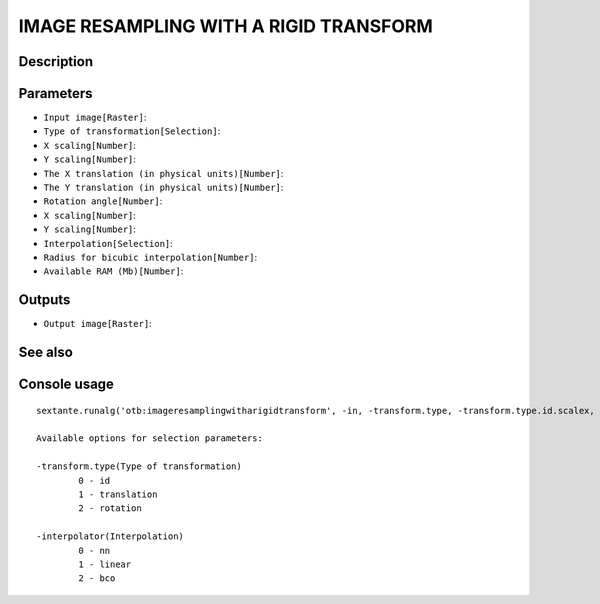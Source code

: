 IMAGE RESAMPLING WITH A RIGID TRANSFORM
=======================================

Description
-----------

Parameters
----------

- ``Input image[Raster]``:
- ``Type of transformation[Selection]``:
- ``X scaling[Number]``:
- ``Y scaling[Number]``:
- ``The X translation (in physical units)[Number]``:
- ``The Y translation (in physical units)[Number]``:
- ``Rotation angle[Number]``:
- ``X scaling[Number]``:
- ``Y scaling[Number]``:
- ``Interpolation[Selection]``:
- ``Radius for bicubic interpolation[Number]``:
- ``Available RAM (Mb)[Number]``:

Outputs
-------

- ``Output image[Raster]``:

See also
---------


Console usage
-------------


::

	sextante.runalg('otb:imageresamplingwitharigidtransform', -in, -transform.type, -transform.type.id.scalex, -transform.type.id.scaley, -transform.type.translation.tx, -transform.type.translation.ty, -transform.type.rotation.angle, -transform.type.rotation.scalex, -transform.type.rotation.scaley, -interpolator, -interpolator.bco.radius, -ram, -out)

	Available options for selection parameters:

	-transform.type(Type of transformation)
		0 - id
		1 - translation
		2 - rotation

	-interpolator(Interpolation)
		0 - nn
		1 - linear
		2 - bco
